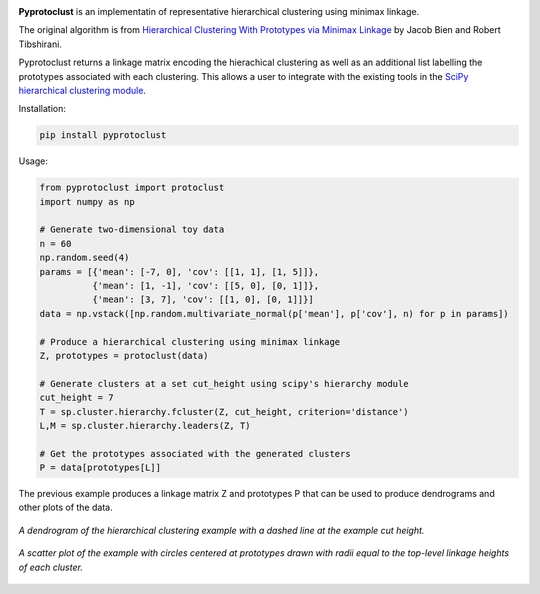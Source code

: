 .. image:: https://readthedocs.org/projects/pyprotoclust/badge/?version=latest
   :target: https://pyprotoclust.readthedocs.io/en/latest/?badge=latest
   :alt: Documentation Status

.. image:: https://img.shields.io/badge/License-MIT-blue.svg
   :target: https://lbesson.mit-license.org/
   :alt: MIT License

**Pyprotoclust** is an implementatin of representative hierarchical clustering using minimax linkage.

The original algorithm is from
`Hierarchical Clustering With Prototypes via Minimax Linkage <https://www.ncbi.nlm.nih.gov/pmc/articles/PMC4527350/>`_
by Jacob Bien and Robert Tibshirani.

Pyprotoclust returns a linkage matrix encoding the hierachical clustering as well as an additional list labelling the
prototypes associated with each clustering. This allows a user to integrate with the existing tools in the `SciPy
hierarchical clustering module <https://docs.scipy.org/doc/scipy/reference/cluster.hierarchy.html>`_.

Installation:

.. code-block:: python

    pip install pyprotoclust

Usage:

.. code-block:: python

    from pyprotoclust import protoclust
    import numpy as np

    # Generate two-dimensional toy data
    n = 60
    np.random.seed(4)
    params = [{'mean': [-7, 0], 'cov': [[1, 1], [1, 5]]},
              {'mean': [1, -1], 'cov': [[5, 0], [0, 1]]},
              {'mean': [3, 7], 'cov': [[1, 0], [0, 1]]}]
    data = np.vstack([np.random.multivariate_normal(p['mean'], p['cov'], n) for p in params])

    # Produce a hierarchical clustering using minimax linkage
    Z, prototypes = protoclust(data)

    # Generate clusters at a set cut_height using scipy's hierarchy module
    cut_height = 7
    T = sp.cluster.hierarchy.fcluster(Z, cut_height, criterion='distance')
    L,M = sp.cluster.hierarchy.leaders(Z, T)

    # Get the prototypes associated with the generated clusters
    P = data[prototypes[L]]


The previous example produces a linkage matrix Z and prototypes P that can be used to produce dendrograms and other
plots of the data.

.. figure:: docs/images/dendrogram.png
    :width: 400
    :align: center
    :alt: A dendrogram of the hierarchical clustering example.

    *A dendrogram of the hierarchical clustering example with a dashed line at the example cut height.*

.. figure:: docs/images/scatter.png
    :width: 400
    :align: center
    :alt: A scatter plot of the  hierarchical clustering example.

    *A scatter plot of the example with circles centered at prototypes drawn with radii equal to the top-level
    linkage heights of each cluster.*